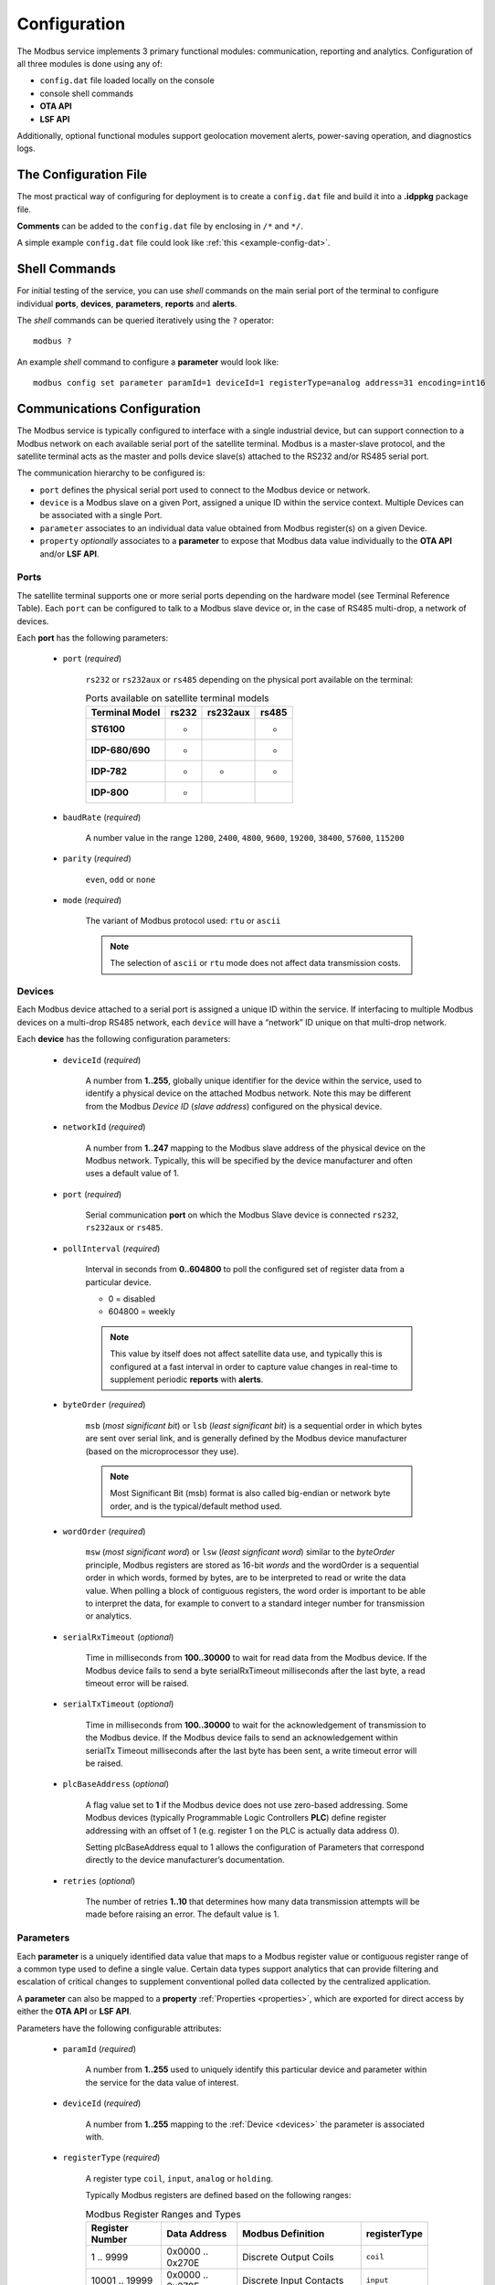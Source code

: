 Configuration
#############

The Modbus service implements 3 primary functional modules: communication, reporting and analytics.  Configuration of all three modules is done using any of:

* ``config.dat`` file loaded locally on the console
* console shell commands
* **OTA API**
* **LSF API** 

Additionally, optional functional modules support geolocation movement alerts, power-saving operation, and diagnostics logs.

.. _configfile:

The Configuration File
**********************

The most practical way of configuring for deployment is to create a ``config.dat`` file and build it into a **.idppkg** package file.

**Comments** can be added to the ``config.dat`` file by enclosing in ``/*`` and ``*/``. 

A simple example ``config.dat`` file could look like :ref:`this <example-config-dat>`.


Shell Commands
**************

For initial testing of the service, you can use *shell* commands on the main serial port of the terminal to configure individual **ports**, **devices**, **parameters**, **reports** and **alerts**.

The *shell* commands can be queried iteratively using the ``?`` operator::

	modbus ?

An example *shell* command to configure a **parameter** would look like::

	modbus config set parameter paramId=1 deviceId=1 registerType=analog address=31 encoding=int16


Communications Configuration
****************************

The Modbus service is typically configured to interface with a single industrial device, but can support connection to a Modbus network on each available serial port of the satellite terminal.  Modbus is a master-slave protocol, and the satellite terminal acts as the master and polls device slave(s) attached to the RS232 and/or RS485 serial port.

The communication hierarchy to be configured is:

* ``port`` defines the physical serial port used to connect to the Modbus device or network.
* ``device`` is a Modbus slave on a given Port, assigned a unique ID within the service context.  Multiple Devices can be associated with a single Port.
* ``parameter`` associates to an individual data value obtained from Modbus register(s) on a given Device.
* ``property`` *optionally* associates to a **parameter** to expose that Modbus data value individually to the **OTA API** and/or **LSF API**.

.. _ports:

Ports
=====

The satellite terminal supports one or more serial ports depending on the hardware model (see Terminal Reference Table). Each ``port`` can be configured to talk to a Modbus slave device or, in the case of RS485 multi-drop, a network of devices.

Each **port** has the following parameters:

	* ``port`` (*required*)
		
		``rs232`` or ``rs232aux`` or ``rs485`` depending on the physical port available on the terminal:

		.. table:: Ports available on satellite terminal models

			+--------------------+-----------+--------------+-----------+
			| **Terminal Model** | **rs232** | **rs232aux** | **rs485** |
			+--------------------+-----------+--------------+-----------+
			| **ST6100**         |     -     |              |     -     |
			+--------------------+-----------+--------------+-----------+
			| **IDP-680/690**    |     -     |              |     -     |
			+--------------------+-----------+--------------+-----------+
			| **IDP-782**        |     -     |       -      |     -     |
			+--------------------+-----------+--------------+-----------+
			| **IDP-800**        |     -     |              |           |
			+--------------------+-----------+--------------+-----------+

	* ``baudRate`` (*required*)
		
		A number value in the range ``1200``, ``2400``, ``4800``, ``9600``, ``19200``, ``38400``, ``57600``, ``115200``

	* ``parity`` (*required*)
		
		``even``, ``odd`` or ``none``

	* ``mode`` (*required*)
		
		The variant of Modbus protocol used: ``rtu`` or ``ascii``

		.. note::
			The selection of ``ascii`` or ``rtu`` mode does not affect data transmission costs.

.. _devices:

Devices
=======

Each Modbus device attached to a serial port is assigned a unique ID within the service.  If interfacing to multiple Modbus devices on a multi-drop RS485 network, each ``device`` will have a “network” ID unique on that multi-drop network.

Each **device** has the following configuration parameters:

	* ``deviceId`` (*required*)

		A number from **1..255**, globally unique identifier for the device within the service, used to identify a physical device on the attached Modbus network. 
		Note this may be different from the Modbus *Device ID* (*slave address*) configured on the physical device.

	* ``networkId`` (*required*)

		A number from **1..247** mapping to the Modbus slave address of the physical device on the Modbus network. 
		Typically, this will be specified by the device manufacturer and often uses a default value of 1.

	* ``port`` (*required*)

		Serial communication **port** on which the Modbus Slave device is connected ``rs232``, ``rs232aux`` or ``rs485``.

	* ``pollInterval`` (*required*)

		Interval in seconds from **0..604800** to poll the configured set of register data from a particular device. 

		* 0 = disabled
		* 604800 = weekly

		.. note::
			This value by itself does not affect satellite data use, and typically this is configured at a fast interval in order to capture value changes in real-time to supplement periodic **reports** with **alerts**.

	* ``byteOrder`` (*required*)

		``msb`` (*most significant bit*) or ``lsb`` (*least significant bit*) is a sequential order in which bytes are sent over serial link, and is generally defined by the Modbus device manufacturer (based on the microprocessor they use).

		.. note::
			Most Significant Bit (msb) format is also called big-endian or network byte order, and is the typical/default method used.

	* ``wordOrder`` (*required*)

		``msw`` (*most significant word*) or ``lsw`` (*least signficant word*) similar to the *byteOrder* principle, Modbus registers are stored as 16-bit *words* and the wordOrder is a sequential order in which words, formed by bytes, are to be interpreted to read or write the data value. 
		When polling a block of contiguous registers, the word order is important to be able to interpret the data, for example to convert to a standard integer number for transmission or analytics.

	* ``serialRxTimeout`` (*optional*)

		Time in milliseconds from **100..30000** to wait for read data from the Modbus device. 
		If the Modbus device fails to send a byte serialRxTimeout milliseconds after the last byte, a read timeout error will be raised.

	* ``serialTxTimeout`` (*optional*)

		Time in milliseconds from **100..30000** to wait for the acknowledgement of transmission to the Modbus device. 
		If the Modbus device fails to send an acknowledgement within serialTx Timeout milliseconds after the last byte has been sent, a write timeout error will be raised.

	* ``plcBaseAddress`` (*optional*)

		A flag value set to **1** if the Modbus device does not use zero-based addressing.
		Some Modbus devices (typically Programmable Logic Controllers **PLC**) define register addressing with an offset of 1 (e.g. register 1 on the PLC is actually data address 0).
		
		Setting plcBaseAddress equal to 1 allows the configuration of Parameters that correspond directly to the device manufacturer’s documentation.

	* ``retries`` (*optional*)

		The number of retries **1..10** that determines how many data transmission attempts will be made before raising an error. The default value is 1.

.. _parameters:

Parameters
==========

Each **parameter** is a uniquely identified data value that maps to a Modbus register value or contiguous register range of a common type used to define a single value.  
Certain data types support analytics that can provide filtering and escalation of critical changes to supplement conventional polled data collected by the centralized application.  

A **parameter** can also be mapped to a **property** :ref:`Properties <properties>`, which are exported for direct access by either the **OTA API** or **LSF API**.

Parameters have the following configurable attributes:

	* ``paramId`` (*required*)

		A number from **1..255** used to uniquely identify this particular device and parameter within the service for the data value of interest.

	* ``deviceId`` (*required*)

		A number from **1..255** mapping to the :ref:`Device <devices>` the parameter is associated with.

	* ``registerType`` (*required*)

		A register type ``coil``, ``input``, ``analog`` or ``holding``.

		Typically Modbus registers are defined based on the following ranges:

		.. table:: Modbus Register Ranges and Types
			:widths: 10, 10, 17, 5

			+---------------------+------------------+-----------------------------------+------------------+
			| **Register Number** | **Data Address** |       **Modbus Definition**       | **registerType** |
			+---------------------+------------------+-----------------------------------+------------------+
			| 1 .. 9999           | 0x0000 .. 0x270E | Discrete Output Coils             |    ``coil``      |
			+---------------------+------------------+-----------------------------------+------------------+
			| 10001 .. 19999      | 0x0000 .. 0x270E | Discrete Input Contacts           |    ``input``     |
			+---------------------+------------------+-----------------------------------+------------------+
			| 30001 .. 39999      | 0x0000 .. 0x270E | (Analog) Input Registers          |    ``analog``    |
			+---------------------+------------------+-----------------------------------+------------------+
			| 40001 .. 49999      | 0x0000 .. 0x270E | Holding Registers                 |    ``holding``   |
			+---------------------+------------------+-----------------------------------+------------------+

	* ``encoding`` (*required*)

		Defines how to interpret data from Modbus registers for analytics or reporting.
		
		* ``boolean`` converts 0 value to false and any non-zero value to true
		* ``int8`` converts register data to 8-bit signed integer value from -128..127
		* ``uint8`` converts register data to 8-bit unsigned integer value from 0..255
		* ``int16`` converts register data to 16-bit signed integer value from -32768..32767
		* ``uint16`` converts register data to 8-bit unsigned integer value from 0..65535
		* ``int32`` converts register data to 32-bit signed integer value from -2147483648..2147483647

		.. note::
			32-bit unsigned integer is not supported by some versions of the **LSF** and therefore is not supported by the Modbus service.

		* ``float32`` converts register data to a single precision floating number.

		.. note::
			Floating point numbers are sent as **string** data types in the **OTA API**

		* ``string`` converts register data into an ASCII format
		* ``base64string`` converts register data into a base64 string format
		* ``raw`` converts register data into a single byte array format

	* ``address`` (*required*)

		The *data address* or from **0..65535** for the starting register to read.

		.. note::
			If values are not reading properly from your Modbus device, you may need to set ``plcBaseAddress`` to 1.

	* ``length`` (*conditional*)

		The number of registers to read from **1..125** holding a single data value. 
		Since Modbus registers are 16-bits, length is implicitly=1 for encodingType up to 16 bits, and implicitly=2 for 32-bit encodingType.

		Length is *required* to be specified when encoding is configured as ``string``, ``base64string`` or ``raw``.

	* ``mult`` (*optional*)

		A multiplier from **1..100** applied when reading the encoded register value, typically for purposes of analytics, reporting or API access.  

		.. note::
			Conversion of floating point to a whole number is useful for analytics since floating point math is problematic in the **LSF**.

.. _properties:

Properties
==========

Properties are *optional* and intended to be used within the **LSF API** to directly read or write configuration settings and data parameters from the local console, over-the-air messaging interface or other LSF services, accessed by service-specific Property Identification Numbers (PIN).  The Modbus service allows you to assign an individual device data parameter to a PIN that is exported for access by the LSF.

Properties have the following configurable attributes:

	* ``paramId`` (*required*)

		The unique :ref:`Parameters <parameters>` id from **1..255** corresponding to the specific device and register value of interest.

	* ``pin`` (*required*)

		The unique Property Identifier Number from **10..255** where the parameter value can be read as a **property**.


Reporting Configuration
***********************

A **report** is used to send one or more **parameter** values on a periodic basis.  
The report interval can be stochastic based on an offset from when the terminal is powered up or reset, or based on time of day.

.. note::
	Time of day reports *must* be distributed over a population of terminals to minimize satellite packet loss and retransmissions that could affect network quality of service.  
	To accommodate fixed time reports, the defined Modbus registers are read at the configured time of day as a *snapshot*, but the report is distributed over a configurable window of time.  
	A given terminal will always report at the same time offset within the window, but any 2 terminals will have different offsets within the window.

Reports
=======

Reports are configured either locally via a ``config.dat`` file, manual console typed commands, **OTA API** or **LSF API**.

Reports have the following configurable attributes:

	* ``reportingId`` (*required*)

		A unique identifier from **1..255** corresponding to a defined set of **parameters**.

	* ``paramIds`` (*required*)
		A string of comma separated values of unique **parameter id(s)** that will be included in the report.

	* ``interval`` (*required*)

		The frequency of transmission in seconds from **0..604800**.  The timer starts as soon as the configuration is processed, or each terminal reboot.

		| 0 = disabled (do not send)
		| 604800 = weekly

	* ``timeOfDay`` (*optional*)

		The time of day in seconds from midnight UTC **0..86400** when a *snapshot* reading of the associated **parameters** will be done.
		
		| 0 = disabled (do not send)
		| 86400 – midnight (starting next day)

		.. note::
			The time of day report will be sent *after* the measurement, witin a window specified by ``timeOfDayWindow``.

	* ``timeOfDayWindow`` (*conditional*)

		A time period in seconds from **0..3600** that must be configured if using ``timeOfDay`` is non-zero.  
		This is used to delay reports that are scheduled to *snapshot* at a specific time of day, to avoid satellite network congestion.
		
		The *window* is established immediately after the scheduled timeOfDay during which a given terminal can report its snapshot parameters.

		.. note::
			A given terminal will transmit at the same offset each period.  But two different terminals with same ``timeOfDay`` may transmit at different times.

	* ``msgBitmap`` (*optional*)

		An ASCII hex string value from **"00".."FF"** used to override the default Bitmap and include/exclude optional message fields in this particular **report**.

		See: :ref:`msgBitmap <msgbitmap>`


Analytics Configuration
***********************

Analytics configurations allow creating **alerts**, configured individually for a critical parameter based on the following trigger types:

* High threshold value exceeded
* Low threshold value exceeded
* Return-to-midrange from High or Low threshold
* An relative change of value

Alerts
======

**Alerts** are configured via a ``config.dat`` file, manually via console commands, **OTA API** or **LSF API**, based on a simple criteria against a specific **parameter** defined by a ``paramId``.  

.. note::
	Only one **alert** can be defined against a given **paramId**, to avoid ambiguity of conditions.

In order to capture analog measurement values that may fluctuate within a small range, the minimum and maximum threshold values can be configured with bounds using on/off qualifiers.  
For example, consider a wind measurement in which we want an **alert** when the wind goes above a safe range of 45 km/h, but persist the alert condition until the wind drops below 38 km/h.
Assuming the Modbus register for wind speed is presented in tenths of km/h, we set maxON=450 and maxOFF=380.

Analytics have the following configurable attributes:

	* ``alertId`` (*required*)

		A unique identifier from **1..255** for a particular analytics configuration indicated in the **alert** message.

	* ``paramId`` (*required*)

		The unique **parameter** ID from **1..255** used as the **alert** trigger.  
		This parameter’s value will be included in the **alert** message by default.

	* ``paramIds`` (*optional*)

		A string of comma separated values of unique **parameter id(s)** that will be included in the alert, in addition to the trigger value.  
		This is typically used to cross-reference relevant data sources affected by the trigger value or as useful metadata to the alert condition.

	* ``minON`` (*optional*)

		A lower threshold value from **-2147483647..2147483647** against which the parameter value will be tested.
		If the parameter value drops *below minON*, a minimum ON alert :ref:`paramAlertON` will be generated, indicating that current value crossed the minimum threshold.  
		
		This alarm condition will persist until the value rises *above minOFF*.

	* ``minOFF`` (*optional*)

		A mid-range threshold value from **-2147483647..2147483647** against which the parameter value will be tested.  
		If the parameter value raises *above minOFF* after having dropped below minON, a minimum OFF alert :ref:`paramAlertOFF` will be generated, indicating that current value returned to the normal range.

	* ``maxON`` (*optional*)

		An upper threshold value from **-2147483647..2147483647** against which the parameter value will be tested. 
		If the parameter value raises *above maxON*, a maximum ON alert :ref:`paramAlertON` will be generated, indicating that current value crossed the maximum threshold.  

		This alarm condition will persist until the value drops *below maxOFF*.

	* ``maxOFF`` (*optional*)

		A mid-range threshold value from **-2147483647..2147483647** against which the parameter value will be tested. 
		If the parameter value drops *below maxOFF* after having raised above minON, a maximum OFF alert :ref:`paramAlertOFF` will be generated, indicating that current value returned to the normal range.

	* ``change`` (*optional*)

		A relative threshold value from **0..2147483647** against which the last reported parameter value will be tested.  
		If the parameter value changes by this value or more relative to the last reported value, an alert is generated.

	* ``msgBitmap`` (*optional*)
		
		An ASCII hex string value from **"00".."FF"** used to override the default Bitmap and include/exclude optional message fields in this particular **alert**.

		See: :ref:`msgBitmap <msgbitmap>`


Default Settings (Configuration Properties)
*******************************************

A **LSF** service contains configuration **properties** each referenced by unique Property Identification Number (**pin**) within the scope of the service (**sin**).

.. note::
	This section assumes the reader has a good understanding of the ORBCOMM Lua Service Framework and is familiar with how to read their Lua/Terminal API specification.


.. _geolocation-config:

Geolocation Movement Alert Configuration
========================================

By default, *geolocation* alerts are disabled.  To enable *geolocation* alerts, you must configure user service property ``assetMoveDist`` with a non-zero distance (in meters).
You can also change the user service property ``posAlarmDebounce`` from its default value to modify the *geolocation* behaviour.


LSF Properties
==============

.. _config-properties:

.. csv-table:: Configuration Properties
	:file: csvtables/config-properties.csv
	:header-rows: 1
	:widths: 5, 10, 20, 8, 7, 10


Optional Metadata Fields in Messages
====================================

Verbose metadata is, by default, enabled on all **reports** and **alerts**.  
You can change this behaviour by any of the following methods:

* Change the default for *ALL* **reports** and **alerts** using ``defaultMsgBitmap`` property value in your :ref:`build package <solution-studio-package>`
* Configure on a per-report or per-alert basis using your :ref:`configuration file <configfile>`
* or using the :ref:`OTA API <to-mobile-messages>`

.. _msgbitmap:

.. csv-table:: Optional Metadata Fields Configuration (MsgBitmap, defaultMsgBitmap)
	:file: csvtables/msgbitmap.csv
	:header-rows: 1
	:widths: 15, 7, 7, 7

